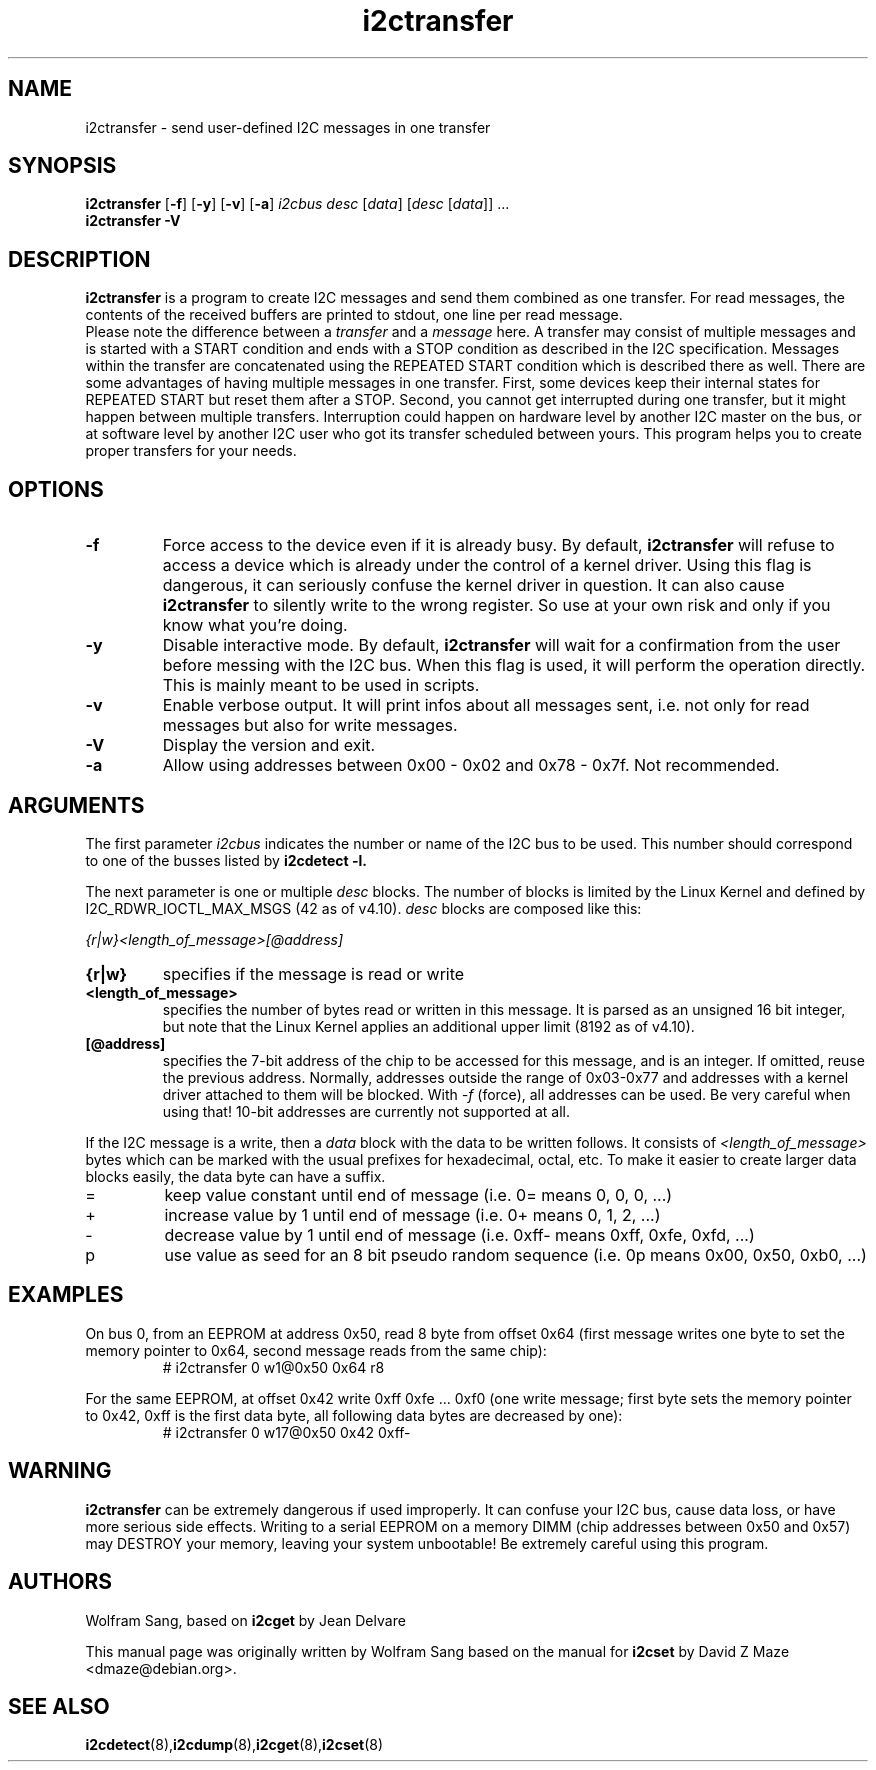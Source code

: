 .TH i2ctransfer 8 "February 2017"
.SH "NAME"
i2ctransfer \- send user-defined I2C messages in one transfer

.SH SYNOPSIS
.B i2ctransfer
.RB [ -f ]
.RB [ -y ]
.RB [ -v ]
.RB [ -a ]
.I i2cbus desc
.RI [ data ]
.RI [ desc
.RI [ data ]]
.RI ...
.br
.B i2ctransfer
.B -V

.SH DESCRIPTION
.B i2ctransfer
is a program to create I2C messages and send them combined as one transfer.
For read messages, the contents of the received buffers are printed to stdout, one line per read message.
.br
Please note the difference between a
.I transfer
and a
.I message
here.
A transfer may consist of multiple messages and is started with a START condition and ends with a STOP condition as described in the I2C specification.
Messages within the transfer are concatenated using the REPEATED START condition which is described there as well.
There are some advantages of having multiple messages in one transfer.
First, some devices keep their internal states for REPEATED START but reset them after a STOP.
Second, you cannot get interrupted during one transfer, but it might happen between multiple transfers.
Interruption could happen on hardware level by another I2C master on the bus, or at software level by another I2C user who got its transfer scheduled between yours.
This program helps you to create proper transfers for your needs.

.SH OPTIONS
.TP
.B -f
Force access to the device even if it is already busy.
By default,
.B i2ctransfer
will refuse to access a device which is already under the control of a kernel driver.
Using this flag is dangerous, it can seriously confuse the kernel driver in question.
It can also cause
.B i2ctransfer
to silently write to the wrong register.
So use at your own risk and only if you know what you're doing.
.TP
.B -y
Disable interactive mode.
By default,
.B i2ctransfer
will wait for a confirmation from the user before messing with the I2C bus.
When this flag is used, it will perform the operation directly.
This is mainly meant to be used in scripts.
.TP
.B -v
Enable verbose output.
It will print infos about all messages sent, i.e. not only for read messages but also for write messages.
.TP
.B -V
Display the version and exit.
.TP
.B -a
Allow using addresses between 0x00 - 0x02 and 0x78 - 0x7f. Not recommended.

.SH ARGUMENTS
.PP
The first parameter
.I i2cbus
indicates the number or name of the I2C bus to be used.
This number should correspond to one of the busses listed by
.B i2cdetect -l.

.PP
The next parameter is one or multiple
.I desc
blocks.
The number of blocks is limited by the Linux Kernel and defined by I2C_RDWR_IOCTL_MAX_MSGS (42 as of v4.10).
.I desc
blocks are composed like this:

.I {r|w}<length_of_message>[@address]

.TP
.B {r|w}
specifies if the message is read or write
.TP
.B <length_of_message>
specifies the number of bytes read or written in this message.
It is parsed as an unsigned 16 bit integer, but note that the Linux Kernel applies an additional upper limit (8192 as of v4.10).
.TP
.B [@address]
specifies the 7-bit address of the chip to be accessed for this message, and is an integer.
If omitted, reuse the previous address.
Normally, addresses outside the range of 0x03-0x77 and addresses with a kernel driver attached to them will be blocked.
With
.I -f
(force), all addresses can be used.
Be very careful when using that!
10-bit addresses are currently not supported at all.

.PP
If the I2C message is a write, then a
.I data
block with the data to be written follows.
It consists of
.I <length_of_message>
bytes which can be marked with the usual prefixes for hexadecimal, octal, etc.
To make it easier to create larger data blocks easily, the data byte can have a suffix.

.TP
=
keep value constant until end of message (i.e. 0= means 0, 0, 0, ...)
.TP
+
increase value by 1 until end of message (i.e. 0+ means 0, 1, 2, ...)
.TP
-
decrease value by 1 until end of message (i.e. 0xff- means 0xff, 0xfe, 0xfd, ...)
.TP
p
use value as seed for an 8 bit pseudo random sequence (i.e. 0p means 0x00, 0x50, 0xb0, ...)

.SH EXAMPLES
.PP
On bus 0, from an EEPROM at address 0x50, read 8 byte from offset 0x64
(first message writes one byte to set the memory pointer to 0x64, second message reads from the same chip):
.nf
.RS
# i2ctransfer 0 w1@0x50 0x64 r8
.RE
.fi
.PP
For the same EEPROM, at offset 0x42 write 0xff 0xfe ... 0xf0
(one write message; first byte sets the memory pointer to 0x42, 0xff is the first data byte, all following data bytes are decreased by one):
.nf
.RS
# i2ctransfer 0 w17@0x50 0x42 0xff-
.RE
.fi

.SH WARNING
.B i2ctransfer
can be extremely dangerous if used improperly.
It can confuse your I2C bus, cause data loss, or have more serious side effects.
Writing to a serial EEPROM on a memory DIMM (chip addresses between 0x50 and 0x57) may DESTROY your memory, leaving your system unbootable!
Be extremely careful using this program.

.SH AUTHORS
Wolfram Sang, based on
.B i2cget
by Jean Delvare

This manual page was originally written by Wolfram Sang based on the manual
for
.B i2cset
by David Z Maze <dmaze@debian.org>.

.SH SEE ALSO
.BR i2cdetect (8), i2cdump (8), i2cget (8), i2cset (8)
